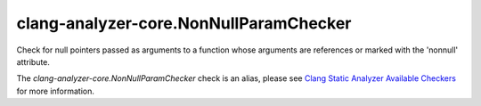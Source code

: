 .. title:: clang-tidy - clang-analyzer-core.NonNullParamChecker
.. meta::
   :http-equiv=refresh: 5;URL=https://clang.llvm.org/docs/analyzer/checkers.html#core-nonnullparamchecker

clang-analyzer-core.NonNullParamChecker
=======================================

Check for null pointers passed as arguments to a function whose arguments are
references or marked with the 'nonnull' attribute.

The `clang-analyzer-core.NonNullParamChecker` check is an alias, please see
`Clang Static Analyzer Available Checkers
<https://clang.llvm.org/docs/analyzer/checkers.html#core-nonnullparamchecker>`_
for more information.
